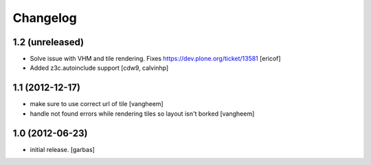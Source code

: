 Changelog
=========

1.2 (unreleased)
----------------

- Solve issue with VHM and tile rendering. Fixes
  https://dev.plone.org/ticket/13581 [ericof]

- Added z3c.autoinclude support
  [cdw9, calvinhp]

1.1 (2012-12-17)
----------------

- make sure to use correct url of tile
  [vangheem]

- handle not found errors while rendering tiles so layout
  isn't borked
  [vangheem]

1.0 (2012-06-23)
----------------

- initial release.
  [garbas]
